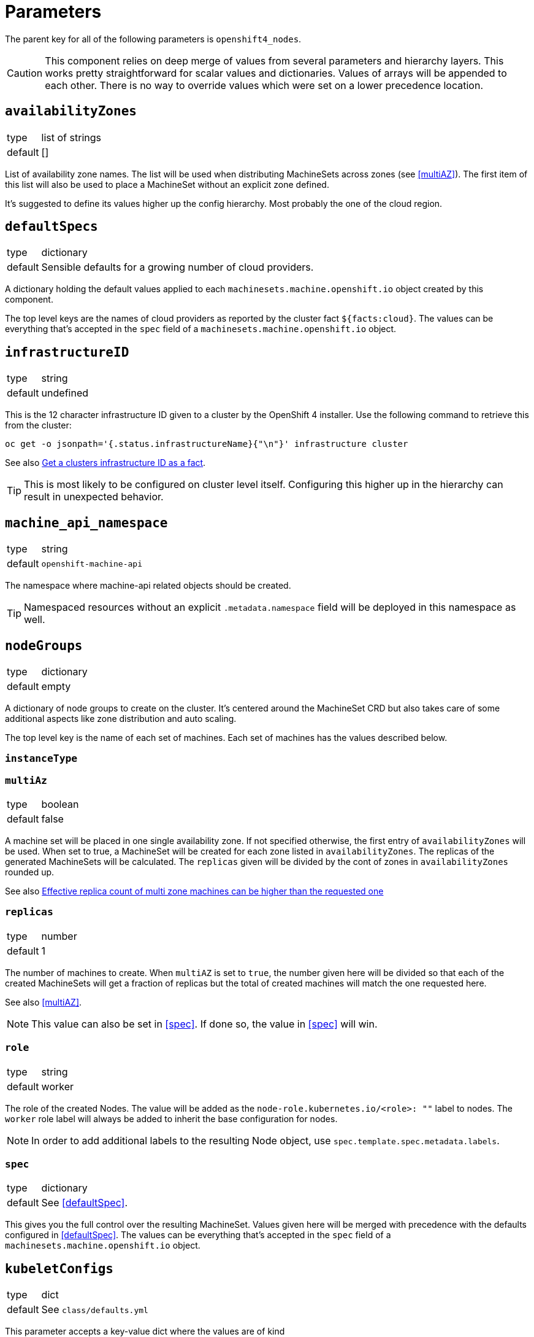 = Parameters

The parent key for all of the following parameters is `openshift4_nodes`.

[CAUTION]
====
This component relies on deep merge of values from several parameters and hierarchy layers.
This works pretty straightforward for scalar values and dictionaries.
Values of arrays will be appended to each other.
There is no way to override values which were set on a lower precedence location.
====

== `availabilityZones`

[horizontal]
type:: list of strings
default:: []

List of availability zone names.
The list will be used when distributing MachineSets across zones (see <<multiAZ>>).
The first item of this list will also be used to place a MachineSet without an explicit zone defined.

It's suggested to define its values higher up the config hierarchy.
Most probably the one of the cloud region.

== `defaultSpecs`

[horizontal]
type:: dictionary
default:: Sensible defaults for a growing number of cloud providers.

A dictionary holding the default values applied to each `machinesets.machine.openshift.io` object created by this component.

The top level keys are the names of cloud providers as reported by the cluster fact `${facts:cloud}`.
The values can be everything that's accepted in the `spec` field of a `machinesets.machine.openshift.io` object.

== `infrastructureID`

[horizontal]
type:: string
default:: undefined

This is the 12 character infrastructure ID given to a cluster by the OpenShift 4 installer.
Use the following command to retrieve this from the cluster:

[code,bash]
----
oc get -o jsonpath='{.status.infrastructureName}{"\n"}' infrastructure cluster
----

See also https://github.com/appuio/component-openshift4-nodes/issues/2[Get a clusters infrastructure ID as a fact].

[TIP]
====
This is most likely to be configured on cluster level itself.
Configuring this higher up in the hierarchy can result in unexpected behavior.
====

== `machine_api_namespace`


[horizontal]
type:: string
default:: `openshift-machine-api`

The namespace where machine-api related objects should be created.

TIP: Namespaced resources without an explicit `.metadata.namespace` field will be deployed in this namespace as well.

== `nodeGroups`

[horizontal]
type:: dictionary
default:: empty

A dictionary of node groups to create on the cluster.
It's centered around the MachineSet CRD but also takes care of some additional aspects like zone distribution and auto scaling.

The top level key is the name of each set of machines.
Each set of machines has the values described below.

=== `instanceType`

=== `multiAz`

[horizontal]
type:: boolean
default:: false

A machine set will be placed in one single availability zone.
If not specified otherwise, the first entry of `availabilityZones` will be used.
When set to true, a MachineSet will be created for each zone listed in `availabilityZones`.
The replicas of the generated MachineSets will be calculated.
The `replicas` given will be divided by the cont of zones in `availabilityZones` rounded up.

See also https://github.com/appuio/component-openshift4-nodes/issues/3[Effective replica count of multi zone machines can be higher than the requested one]

=== `replicas`

[horizontal]
type:: number
default:: 1

The number of machines to create.
When `multiAZ` is set to `true`, the number given here will be divided so that each of the created MachineSets will get a fraction of replicas but the total of created machines will match the one requested here.

See also <<multiAZ>>.

[NOTE]
====
This value can also be set in <<spec>>.
If done so, the value in <<spec>> will win.
====

=== `role`

[horizontal]
type:: string
default:: worker

The role of the created Nodes.
The value will be added as the `node-role.kubernetes.io/<role>: ""` label to nodes.
The `worker` role label will always be added to inherit the base configuration for nodes.

[NOTE]
====
In order to add additional labels to the resulting Node object, use `spec.template.spec.metadata.labels`.
====

=== `spec`

[horizontal]
type:: dictionary
default:: See <<defaultSpec>>.

This gives you the full control over the resulting MachineSet.
Values given here will be merged with precedence with the defaults configured in <<defaultSpec>>.
The values can be everything that's accepted in the `spec` field of a `machinesets.machine.openshift.io` object.

== `kubeletConfigs`

[horizontal]
type:: dict
default:: See `class/defaults.yml`

This parameter accepts a key-value dict where the values are of kind `machineconfiguration.openshift.io/v1/KubeletConfig`.
The keys are resulting `metadata.name` and the values reflect the `.spec` field of `KubeletConfig`.

[WARNING]
Please refer to the upstream version of the relevant kubelet for the valid values of these fields.
Invalid values of the kubelet configuration fields may render cluster nodes unusable.

[IMPORTANT]
The component will print a warning if the configuration field `maxPods` is set to a value larger than 110.
See https://github.com/kubernetes/kubelet/blob/master/config/v1beta1/types.go[supported configuration fields upstream] (choose matching release branch for versioned options)

See also: https://docs.openshift.com/container-platform/4.9/nodes/nodes/nodes-nodes-managing-max-pods.html[Managing the maximum number of pods per node]

== `debugNamespace`

[horizontal]
type:: string
default:: `syn-debug-nodes`

The namespace to create for `oc debug node/<nodename>`.
This namespace is annotated to ensure that debug pods can be scheduled on any nodes.

Use `oc debug node/<nodename> --to syn-debug-nodes` to create the debug pods in the namespace.

[NOTE]
====
This component will take ownership of the namespace specified here.
Please make sure you don't specify a namespace which is already managed by other means.
====

== Example

[source,yaml]
----
infrastructureID: c-mist-sg7hn

nodeGroups:
  infra:
    instanceType: n1-standard-8
    multiAz: true
    replicas: 3
  worker:
    instanceType: n1-standard-8
    replicas: 3
    spec:
      deletePolicy: Oldest
      template:
        spec:
          metadata:
            labels:
              mylabel: myvalue

availabilityZones:
- europe-west6-a
- europe-west6-b
- europe-west6-c

kubeletConfigs:
  workers:
    machineConfigPoolSelector:
      matchExpressions:
        - key: pools.operator.machineconfiguration.openshift.io/worker
          operator: Exists
    kubeletConfig:
      maxPods: 100
----

== `monitoring`

This parameter allows users to enable the component's monitoring configuration.
Currently the component has support for deploying custom `ServiceMonitors` on clusters which use component `prometheus` to manage a custom monitoring stack.

=== `enabled`

[horizontal]
type:: boolean
default:: `false`

Whether to deploy monitoring configurations.
If this parameter is set to `true`, the component will check whether component `prometheus` is present on the cluster.
If the component is missing, no configurations will be deployed regardless of the value of this parameter.

=== `instance`

[horizontal]
type:: string
default:: `''`

This parameter can be used to indicate which custom Prometheus instance should pick up the configurations managed by the component.

If the parameter is set to the empty string, the default instance configured for component `prometheus` will be used.
